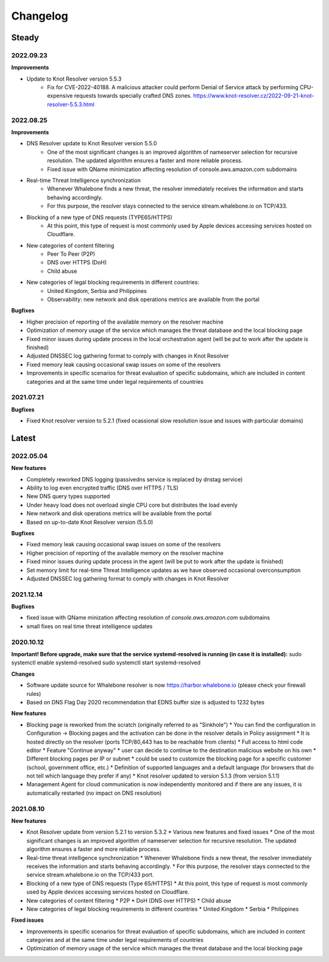 *********
Changelog
*********

Steady
==========

2022.09.23
----------
 
**Improvements**

* Update to Knot Resolver version 5.5.3
	 * Fix for CVE-2022-40188. A malicious attacker could perform Denial of Service attack by performing CPU-expensive requests towards specially crafted DNS zones. https://www.knot-resolver.cz/2022-09-21-knot-resolver-5.5.3.html

2022.08.25
----------

**Improvements**

* DNS Resolver update to Knot Resolver version 5.5.0
    * One of the most significant changes is an improved algorithm of nameserver selection for recursive resolution. The updated algorithm ensures a faster and more reliable process.
    * Fixed issue with QName minimization affecting resolution of console.aws.amazon.com subdomains
* Real-time Threat Intelligence synchronization
    * Whenever Whalebone finds a new threat, the resolver immediately receives the information and starts behaving accordingly.
    * For this purpose, the resolver stays connected to the service stream.whalebone.io on TCP/433.
* Blocking of a new type of DNS requests (TYPE65/HTTPS)
    * At this point, this type of request is most commonly used by Apple devices accessing services hosted on Cloudflare.
* New categories of content filtering
    * Peer To Peer (P2P)
    * DNS over HTTPS (DoH)
    * Child abuse
* New categories of legal blocking requirements in different countries: 
    * United Kingdom, Serbia and Philippines
    * Observability: new network and disk operations metrics are available from the portal
    
**Bugfixes**

* Higher precision of reporting of the available memory on the resolver machine 
* Optimization of memory usage of the service which manages the threat database and the local blocking page
* Fixed minor issues during update process in the local orchestration agent (will be put to work after the update is finished) 
* Adjusted DNSSEC log gathering format to comply with changes in Knot Resolver
* Fixed memory leak causing occasional swap issues on some of the resolvers
* Improvements in specific scenarios for threat evaluation of specific subdomains, which are included in content categories and at the same time under legal requirements of countries

2021.07.21
----------

**Bugfixes**

* Fixed Knot resolver version to 5.2.1 (fixed ocassional slow resolution issue and issues with particular domains)



Latest
======

2022.05.04
----------

**New features**

* Completely reworked DNS logging (passivedns service is replaced by dnstag service)
* Ability to log even encrypted traffic (DNS over HTTPS / TLS)
* New DNS query types supported
* Under heavy load does not overload single CPU core but distributes the load evenly
* New network and disk operations metrics will be available from the portal
* Based on up-to-date Knot Resolver version (5.5.0)

**Bugfixes**

* Fixed memory leak causing occasional swap issues on some of the resolvers
* Higher precision of reporting of the available memory on the resolver machine
* Fixed minor issues during update process in the agent (will be put to work after the update is finished)
* Set memory limit for real-time Threat Intelligence updates as we have observed occasional overconsumption
* Adjusted DNSSEC log gathering format to comply with changes in Knot Resolver



2021.12.14
----------

**Bugfixes**

* fixed issue with QName minization affecting resolution of `console.aws.amazon.com` subdomains
* small fixes on real time threat intelligence updates


2020.10.12
----------

**Important! Before upgrade, make sure that the service systemd-resolved is running (in case it is installed):**
sudo systemctl enable systemd-resolved
sudo systemctl start systemd-resolved

**Changes**

* Software update source for Whalebone resolver is now https://harbor.whalebone.io (please check your firewall rules)
* Based on DNS Flag Day 2020 recommendation that EDNS buffer size is adjusted to 1232 bytes

**New features**

* Blocking page is reworked from the scratch (originally referred to as "Sinkhole")
  * You can find the configuration in Configuration -> Blocking pages and the activation can be done in the resolver details in Policy assignment
  * It is hosted directly on the resolver (ports TCP/80,443 has to be reachable from clients)
  * Full access to html code editor
  * Feature "Continue anyway" * user can decide to continue to the destination malicious website on his own
  * Different blocking pages per IP or subnet * could be used to customize the blocking page for a specific customer (school, government office, etc.)
  * Definition of supported languages and a default language (for browsers that do not tell which language they prefer if any)
  * Knot resolver updated to version 5.1.3 (from version 5.1.1)
* Management Agent for cloud communication is now independently monitored and if there are any issues, it is automatically restarted (no impact on DNS resolution)

2021.08.10
----------

**New features**

* Knot Resolver update from version 5.2.1 to version 5.3.2
  * Various new features and fixed issues
  * One of the most significant changes is an improved algorithm of nameserver selection for recursive resolution. The updated algorithm ensures a faster and more reliable process.
* Real-time threat intelligence synchronization
  * Whenever Whalebone finds a new threat, the resolver immediately receives the information and starts behaving accordingly.
  * For this purpose, the resolver stays connected to the service stream.whalebone.io on the TCP/433 port.
* Blocking of a new type of DNS requests (Type 65/HTTPS)
  * At this point, this type of request is most commonly used by Apple devices accessing services hosted on Cloudflare.
* New categories of content filtering
  * P2P
  * DoH (DNS over HTTPS)
  * Child abuse
* New categories of legal blocking requirements in different countries
  * United Kingdom
  * Serbia
  * Philippines

**Fixed issues**

* Improvements in specific scenarios for threat evaluation of specific subdomains, which are included in content categories and at the same time under legal requirements of countries
* Optimization of memory usage of the service which manages the threat database and the local blocking page